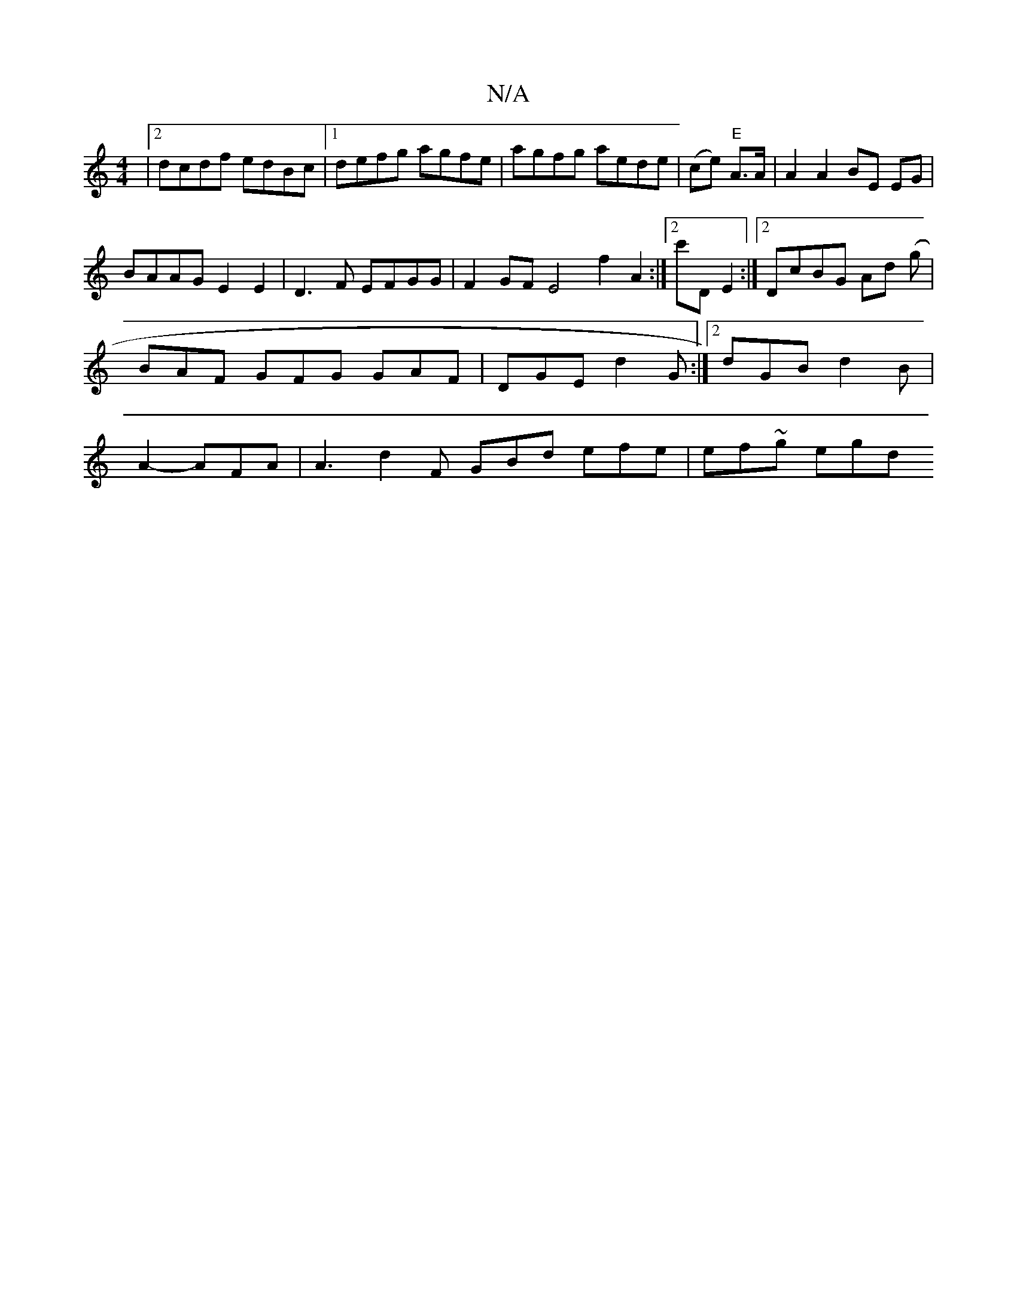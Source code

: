 X:1
T:N/A
M:4/4
R:N/A
K:Cmajor
|[2 dcdf edBc |1 defg agfe | agfg aede | (ce) "E"A>A | A2 A2 BE EG|
BAAG E2 E2 | D3F EFGG | F2GF E4f2A2:|2 c'D E2 :|2 DcBG Ad ('/2g | BAF GFG GAF|DGE d2G:|2 dGB d2B|A2 - AFA | A3 d2F GBd efe|ef~g egd 